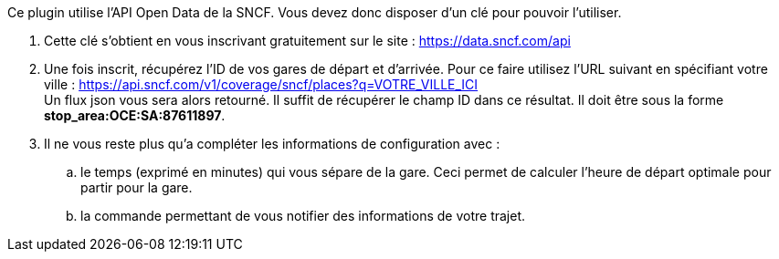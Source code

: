 Ce plugin utilise l'API Open Data de la SNCF. Vous devez donc disposer d'un clé pour pouvoir l'utiliser.

. Cette clé s'obtient en vous inscrivant gratuitement sur le site : https://data.sncf.com/api

. Une fois inscrit, récupérez l'ID de vos gares de départ et d'arrivée. Pour ce faire utilisez l'URL suivant en spécifiant votre ville : https://api.sncf.com/v1/coverage/sncf/places?q=VOTRE_VILLE_ICI +
 Un flux json vous sera alors retourné. Il suffit de récupérer le champ ID dans ce résultat. Il doit être sous la forme *stop_area:OCE:SA:87611897*.

. Il ne vous reste plus qu'a compléter les informations de configuration avec :

.. le temps (exprimé en minutes) qui vous sépare de la gare. Ceci permet de calculer l'heure de départ optimale pour partir pour la gare.
.. la commande permettant de vous notifier des informations de votre trajet.
